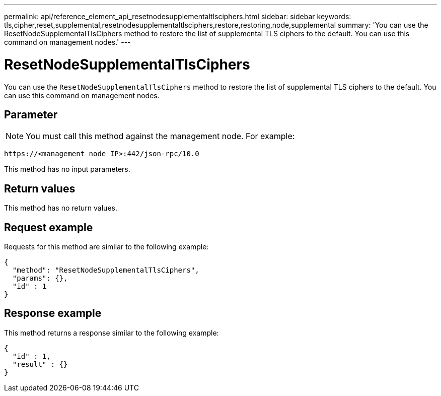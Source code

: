 ---
permalink: api/reference_element_api_resetnodesupplementaltlsciphers.html
sidebar: sidebar
keywords: tls,cipher,reset,supplemental,resetnodesupplementaltlsciphers,restore,restoring,node,supplemental
summary: 'You can use the ResetNodeSupplementalTlsCiphers method to restore the list of supplemental TLS ciphers to the default. You can use this command on management nodes.'
---

= ResetNodeSupplementalTlsCiphers
:icons: font
:imagesdir: ../media/

[.lead]
You can use the `ResetNodeSupplementalTlsCiphers` method to restore the list of supplemental TLS ciphers to the default. You can use this command on management nodes.

== Parameter

NOTE: You must call this method against the management node. For example:

----
https://<management node IP>:442/json-rpc/10.0
----

This method has no input parameters.

== Return values

This method has no return values.

== Request example

Requests for this method are similar to the following example:

----
{
  "method": "ResetNodeSupplementalTlsCiphers",
  "params": {},
  "id" : 1
}
----

== Response example

This method returns a response similar to the following example:

----
{
  "id" : 1,
  "result" : {}
}
----
